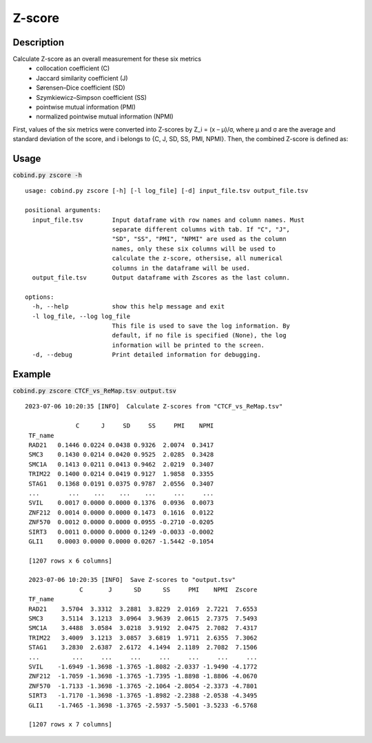 Z-score
============

Description
-------------

Calculate Z-score as an overall measurement for these six metrics
 - collocation coefficient (C)
 - Jaccard similarity coefficient (J)
 - Sørensen–Dice coefficient (SD)
 - Szymkiewicz–Simpson coefficient (SS)
 - pointwise mutual information (PMI)
 - normalized pointwise mutual information (NPMI)

First, values of the six metrics were converted into Z-scores by Z_i = (x – μ)/σ, where μ and σ are the average and standard deviation of the score, and i belongs to {C, J, SD, SS, PMI, NPMI}. Then, the combined Z-score is defined as: 

.. image:: ../_static/zscore.jpg
  :width: 180
  :alt: Alternative text



Usage
-----

:code:`cobind.py zscore -h`

::
 
 usage: cobind.py zscore [-h] [-l log_file] [-d] input_file.tsv output_file.tsv

 positional arguments:
   input_file.tsv        Input dataframe with row names and column names. Must
                         separate different columns with tab. If "C", "J",
                         "SD", "SS", "PMI", "NPMI" are used as the column
                         names, only these six columns will be used to
                         calculate the z-score, othersise, all numerical
                         columns in the dataframe will be used.
   output_file.tsv       Output dataframe with Zscores as the last column.

 options:
   -h, --help            show this help message and exit
   -l log_file, --log log_file
                         This file is used to save the log information. By
                         default, if no file is specified (None), the log
                         information will be printed to the screen.
   -d, --debug           Print detailed information for debugging.


Example
-------

:code:`cobind.py zscore CTCF_vs_ReMap.tsv output.tsv`

::
  
 2023-07-06 10:20:35 [INFO]  Calculate Z-scores from "CTCF_vs_ReMap.tsv"

               C      J     SD     SS     PMI    NPMI
  TF_name
  RAD21   0.1446 0.0224 0.0438 0.9326  2.0074  0.3417
  SMC3    0.1430 0.0214 0.0420 0.9525  2.0285  0.3428
  SMC1A   0.1413 0.0211 0.0413 0.9462  2.0219  0.3407
  TRIM22  0.1400 0.0214 0.0419 0.9127  1.9858  0.3355
  STAG1   0.1368 0.0191 0.0375 0.9787  2.0556  0.3407
  ...        ...    ...    ...    ...     ...     ...
  SVIL    0.0017 0.0000 0.0000 0.1376  0.0936  0.0073
  ZNF212  0.0014 0.0000 0.0000 0.1473  0.1616  0.0122
  ZNF570  0.0012 0.0000 0.0000 0.0955 -0.2710 -0.0205
  SIRT3   0.0011 0.0000 0.0000 0.1249 -0.0033 -0.0002
  GLI1    0.0003 0.0000 0.0000 0.0267 -1.5442 -0.1054
 
  [1207 rows x 6 columns]

  2023-07-06 10:20:35 [INFO]  Save Z-scores to "output.tsv"
                C       J      SD      SS     PMI    NPMI  Zscore
  TF_name
  RAD21    3.5704  3.3312  3.2881  3.8229  2.0169  2.7221  7.6553
  SMC3     3.5114  3.1213  3.0964  3.9639  2.0615  2.7375  7.5493
  SMC1A    3.4488  3.0584  3.0218  3.9192  2.0475  2.7082  7.4317
  TRIM22   3.4009  3.1213  3.0857  3.6819  1.9711  2.6355  7.3062
  STAG1    3.2830  2.6387  2.6172  4.1494  2.1189  2.7082  7.1506
  ...         ...     ...     ...     ...     ...     ...     ...
  SVIL    -1.6949 -1.3698 -1.3765 -1.8082 -2.0337 -1.9490 -4.1772
  ZNF212  -1.7059 -1.3698 -1.3765 -1.7395 -1.8898 -1.8806 -4.0670
  ZNF570  -1.7133 -1.3698 -1.3765 -2.1064 -2.8054 -2.3373 -4.7801
  SIRT3   -1.7170 -1.3698 -1.3765 -1.8982 -2.2388 -2.0538 -4.3495
  GLI1    -1.7465 -1.3698 -1.3765 -2.5937 -5.5001 -3.5233 -6.5768
 
  [1207 rows x 7 columns]


